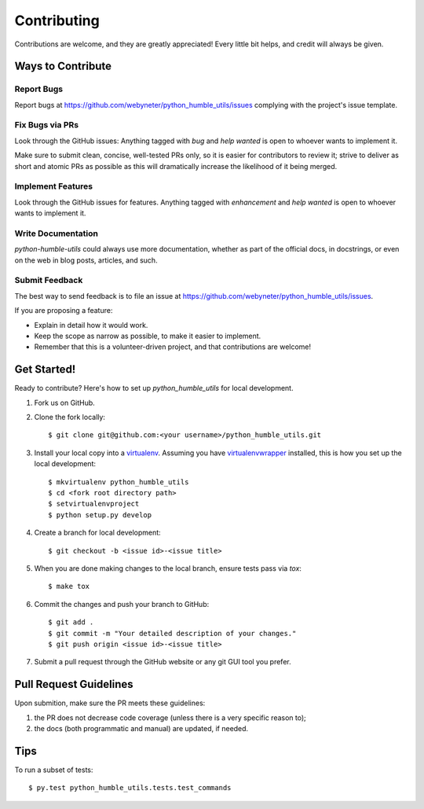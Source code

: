 .. highlight:: shell

.. _contributing:

============
Contributing
============

Contributions are welcome, and they are greatly appreciated! Every
little bit helps, and credit will always be given.



Ways to Contribute
------------------

Report Bugs
~~~~~~~~~~~

Report bugs at https://github.com/webyneter/python_humble_utils/issues complying with the project's issue template.


Fix Bugs via PRs
~~~~~~~~~~~~~~~~

Look through the GitHub issues: Anything tagged with `bug` and `help wanted` is open to whoever wants to implement it.

Make sure to submit clean, concise, well-tested PRs only, so it is easier for contributors to review it;
strive to deliver as short and atomic PRs as possible as this will dramatically increase the likelihood of it
being merged.


Implement Features
~~~~~~~~~~~~~~~~~~

Look through the GitHub issues for features. Anything tagged with `enhancement`
and `help wanted` is open to whoever wants to implement it.


Write Documentation
~~~~~~~~~~~~~~~~~~~

`python-humble-utils` could always use more documentation, whether as part of the
official docs, in docstrings, or even on the web in blog posts, articles, and such.


Submit Feedback
~~~~~~~~~~~~~~~

The best way to send feedback is to file an issue at https://github.com/webyneter/python_humble_utils/issues.

If you are proposing a feature:

* Explain in detail how it would work.
* Keep the scope as narrow as possible, to make it easier to implement.
* Remember that this is a volunteer-driven project, and that contributions
  are welcome!



Get Started!
------------

Ready to contribute? Here's how to set up `python_humble_utils` for local development.

#. Fork us on GitHub.
#. Clone the fork locally::

    $ git clone git@github.com:<your username>/python_humble_utils.git

#. Install your local copy into a `virtualenv`_. Assuming you have `virtualenvwrapper`_ installed, this is how you set up the local development::

    $ mkvirtualenv python_humble_utils
    $ cd <fork root directory path>
    $ setvirtualenvproject
    $ python setup.py develop

#. Create a branch for local development::

    $ git checkout -b <issue id>-<issue title>

#. When you are done making changes to the local branch, ensure tests pass via `tox`::

    $ make tox

#. Commit the changes and push your branch to GitHub::

    $ git add .
    $ git commit -m "Your detailed description of your changes."
    $ git push origin <issue id>-<issue title>

#. Submit a pull request through the GitHub website or any git GUI tool you prefer.

.. _`virtualenv`: https://virtualenv.pypa.io/en/stable/
.. _`virtualenvwrapper`: https://virtualenvwrapper.readthedocs.io/en/stable/


Pull Request Guidelines
-----------------------

Upon submition, make sure the PR meets these guidelines:

#. the PR does not decrease code coverage (unless there is a very specific reason to);
#. the docs (both programmatic and manual) are updated, if needed.



Tips
----

To run a subset of tests::

    $ py.test python_humble_utils.tests.test_commands
